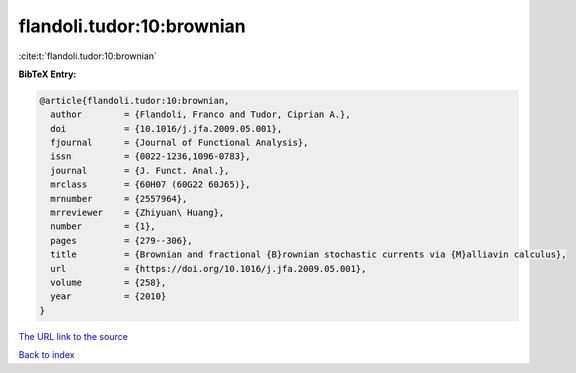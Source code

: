 flandoli.tudor:10:brownian
==========================

:cite:t:`flandoli.tudor:10:brownian`

**BibTeX Entry:**

.. code-block:: bibtex

   @article{flandoli.tudor:10:brownian,
     author        = {Flandoli, Franco and Tudor, Ciprian A.},
     doi           = {10.1016/j.jfa.2009.05.001},
     fjournal      = {Journal of Functional Analysis},
     issn          = {0022-1236,1096-0783},
     journal       = {J. Funct. Anal.},
     mrclass       = {60H07 (60G22 60J65)},
     mrnumber      = {2557964},
     mrreviewer    = {Zhiyuan\ Huang},
     number        = {1},
     pages         = {279--306},
     title         = {Brownian and fractional {B}rownian stochastic currents via {M}alliavin calculus},
     url           = {https://doi.org/10.1016/j.jfa.2009.05.001},
     volume        = {258},
     year          = {2010}
   }

`The URL link to the source <https://doi.org/10.1016/j.jfa.2009.05.001>`__


`Back to index <../By-Cite-Keys.html>`__
